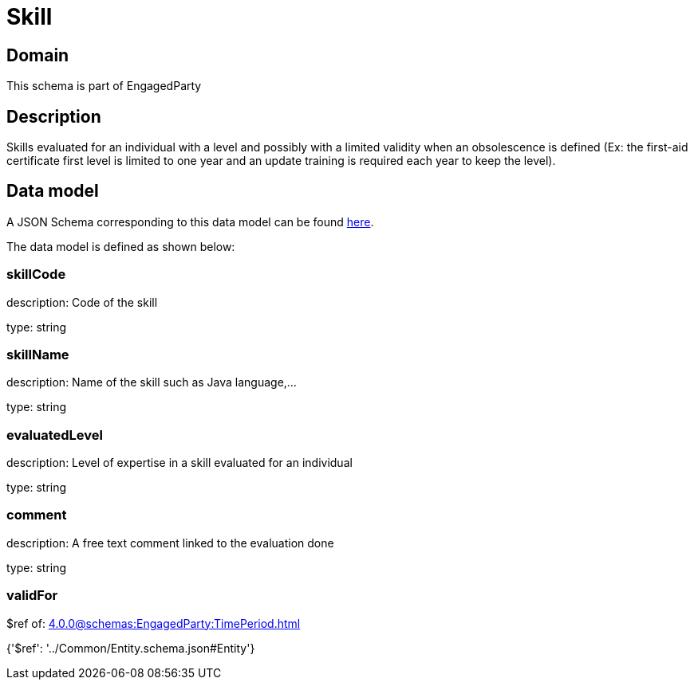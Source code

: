 = Skill

[#domain]
== Domain

This schema is part of EngagedParty

[#description]
== Description

Skills evaluated for an individual with a level and possibly with a limited validity when an obsolescence is defined (Ex: the first-aid certificate first level is limited to one year and an update training is required each year to keep the level).


[#data_model]
== Data model

A JSON Schema corresponding to this data model can be found https://tmforum.org[here].

The data model is defined as shown below:


=== skillCode
description: Code of the skill

type: string


=== skillName
description: Name of the skill such as Java language,…

type: string


=== evaluatedLevel
description: Level of expertise in a skill evaluated for an individual

type: string


=== comment
description: A free text comment linked to the evaluation done

type: string


=== validFor
$ref of: xref:4.0.0@schemas:EngagedParty:TimePeriod.adoc[]


{&#x27;$ref&#x27;: &#x27;../Common/Entity.schema.json#Entity&#x27;}